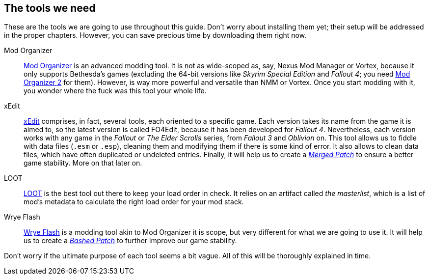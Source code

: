 == The tools we need

These are the tools we are going to use throughout this guide. Don't worry about installing them yet; their setup will be addressed in the proper chapters. However, you can save precious time by downloading them right now.

Mod Organizer::
https://www.nexusmods.com/Core/Libs/Common/Widgets/DownloadPopUp?id=54852&game_id=1704&source=FileExpander[Mod Organizer] is an advanced modding tool. It is not as wide-scoped as, say, Nexus Mod Manager or Vortex, because it only supports Bethesda's games (excluding the 64-bit versions like _Skyrim Special Edition_ and _Fallout 4_; you need https://www.nexusmods.com/skyrimspecialedition/mods/6194[Mod Organizer 2] for them). However, is way more powerful and versatile than NMM or Vortex. Once you start modding with it, you wonder where the fuck was this tool your whole life.

xEdit::
https://www.nexusmods.com/fallout3/mods/637[xEdit] comprises, in fact, several tools, each oriented to a specific game. Each version takes its name from the game it is aimed to, so the latest version is called FO4Edit, because it has been developed for _Fallout 4_. Nevertheless, each version works with any game in the _Fallout_ or _The Elder Scrolls_ series, from _Fallout 3_ and _Oblivion_ on. This tool allows us to fiddle with data files (`.esm` or `.esp`), cleaning them and modifying them if there is some kind of error. It also allows to clean data files, which have often duplicated or undeleted entries. Finally, it will help us to create a https://wiki.step-project.com/Guide:Merging_Plugins#xEdit_Merge_Patch[_Merged Patch_] to ensure a better game stability. More on that later on.

LOOT::
https://loot.github.io/[LOOT] is the best tool out there to keep your load order in check. It relies on an artifact called _the masterlist_, which is a list of mod's metadata to calculate the right load order for your mod stack.

Wrye Flash::
https://www.nexusmods.com/fallout3/mods/11336/[Wrye Flash] is a modding tool akin to Mod Organizer it is scope, but very different for what we are going to use it. It will help us to create a https://wiki.step-project.com/Bashed_Patch[_Bashed Patch_] to further improve our game stability.

Don't worry if the ultimate purpose of each tool seems a bit vague. All of this will be thoroughly explained in time.
